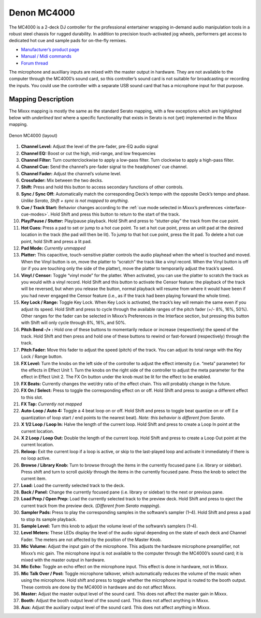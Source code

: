 Denon MC4000
============

The MC4000 is a 2-deck DJ controller for the professional entertainer
wrapping in-demand audio manipulation tools in a robust steel chassis
for rugged durability. In addition to precision touch-activated jog
wheels, performers get access to dedicated hot cue and sample pads for
on-the-fly remixes.

-  `Manufacturer’s product page <http://denondj.com/products/view/mc4000>`__
-  `Manual / Midi commands <http://b06ba727c886717f9577-fff53f927840131da4fecbedd819996a.r74.cf2.rackcdn.com//1444/documents/MC4000%20-%20User%20Guide%20-%20v1.2_00.pdf>`__
-  `Forum thread <https://www.mixxx.org/forums/viewtopic.php?f=7&t=7443>`__

The microphone and auxilliary inputs are mixed with the master output in
hardware. They are not available to the computer through the MC4000’s
sound card, so this controller’s sound card is not suitable for
broadcasting or recording the inputs. You could use the controller with
a separate USB sound card that has a microphone input for that purpose.

.. versionadded:: 2.1

Mapping Description
-------------------

The Mixxx mapping is mostly the same as the standard Serato mapping,
with a few exceptions which are highlighted below with *underlined text*
where a specific functionality that exists in Serato is not (yet) implemented in the Mixxx mapping.

.. figure:: ../../_static/controllers/denon_mc4000_layout.svg
   :align: center
   :width: 100%
   :figwidth: 100%
   :alt: Denon MC4000 (layout)
   :figclass: pretty-figures

   Denon MC4000 (layout)


1. **Channel Level:** Adjust the level of the pre-fader, pre-EQ audio signal
2. **Channel EQ:** Boost or cut the high, mid-range, and low frequencies
3. **Channel Filter:** Turn counterclockwise to apply a low-pass filter.
   Turn clockwise to apply a high-pass filter.
4. **Channel Cue:** Send the channel’s pre-fader signal to the headphones’ cue channel.
5. **Channel Fader:** Adjust the channel’s volume level.
6. **Crossfader:** Mix between the two decks.
7. **Shift:** Press and hold this button to access secondary functions of other controls.
8. **Sync / Sync Off:** Automatically match the corresponding Deck’s tempo with the opposite Deck’s tempo and phase.
   *Unlike Serato, Shift + sync is not mapped to anything.*
9. **Cue / Track Start:** Behavior changes according to the :ref:`cue mode selected in Mixxx’s preferences <interface-cue-modes>`.
   Hold Shift and press this button to return to the start of the track.
10. **Play/Pause / Stutter:** Play/pause playback. Hold Shift and press to “stutter-play” the track from the cue point.
11. **Hot Cues:** Press a pad to set or jump to a hot cue point.
    To set a hot cue point, press an unlit pad at the desired location in the track (the pad will then be lit).
    To jump to that hot cue point, press the lit pad.
    To delete a hot cue point, hold Shift and press a lit pad.
12. **Pad Mode:** *Currently unmapped*
13. **Platter:** This capacitive, touch-sensitive platter controls the audio playhead when the wheel is touched and moved.
    When the Vinyl button is on, move the platter to “scratch” the track like a vinyl record.
    When the Vinyl button is off (or if you are touching only the side of the platter), move the platter to temporarily adjust the track’s speed.
14. **Vinyl / Censor:** Toggle “vinyl mode” for the platter.
    When activated, you can use the platter to scratch the track as you would with a vinyl record.
    Hold Shift and this button to activate the Censor feature: the playback
    of the track will be reversed, but when you release the button, normal
    playback will resume from where it would have been if you had never
    engaged the Censor feature (i.e., as if the track had been playing
    forward the whole time).
15. **Key Lock / Range:** Toggle Key Lock.
    When Key Lock is activated, the track’s key will remain the same even if you adjust its speed.
    Hold Shift and press to cycle through the available ranges of the pitch fader (+/- 8%, 16%, 50%). Other ranges for the fader can be selected in Mixxx’s Preferences in the Interface section, but pressing this button with Shift will only cycle through 8%, 16%, and 50%.
16. **Pitch Bend -/+ :** Hold one of these buttons to momentarily reduce or increase (respectively) the speed of the track.
    Hold Shift and then press and hold one of these buttons to rewind or fast-forward (respectively) through the track.
17. **Pitch Fader:** Move this fader to adjust the speed (pitch) of the track.
    You can adjust its total range with the Key Lock / Range button.
18. **FX Level:** Turn the knobs on the left side of the controller to adjust the effect intensity (i.e. “meta” parameter) for the effects in Effect Unit 1.
    Turn the knobs on the right side of the controller to adjust the meta parameter for the effect in Effect Unit 2.
    The FX On button under the knob must be lit for the effect to be enabled.
19. **FX Beats:** Currently changes the wet/dry ratio of the effect chain.
    This will probably change in the future.
20. **FX On / Select:** Press to toggle the corresponding effect on or off.
    Hold Shift and press to assign a different effect to this slot.
21. **FX Tap:** *Currently not mapped*
22. **Auto-Loop / Auto 4:** Toggle a 4 beat loop on or off.
    Hold Shift and press to toggle beat quantize on or off (I.e quantization of loop start / end points to the nearest beat).
    *Note: this behavior is different from Serato*.
23. **X 1/2 Loop / Loop In:** Halve the length of the current loop.
    Hold Shift and press to create a Loop In point at the current location.
24. **X 2 Loop / Loop Out:** Double the length of the current loop.
    Hold Shift and press to create a Loop Out point at the current location.
25. **Reloop:** Exit the current loop if a loop is active, or skip to the last-played loop and activate it immediately if there is no loop active.
26. **Browse / Library Knob:** Turn to browse through the items in the currently focused pane (i.e. library or sidebar).
    Press shift and turn to scroll *quickly* through the items in the currently focused pane.
    Press the knob to select the current item.
27. **Load:** Load the currently selected track to the deck.
28. **Back / Panel:** Change the currently focused pane (i.e. library or sidebar) to the next or previous pane.
29. **Load Prep / Open Prep:** Load the currently selected track to the preview deck.
    Hold Shift and press to eject the current track from the preview deck.
    (*Different from Serato mapping*).
30. **Sampler Pads:** Press to play the corresponding samples in the software’s sampler (1–4).
    Hold Shift and press a pad to stop its sample playback.
31. **Sample Level:** Turn this knob to adjust the volume level of the software’s samplers (1–4).
32. **Level Meters:** These LEDs display the level of the audio signal depending on the state of each deck and Channel Fader.
    The meters are not affected by the position of the Master Knob.
33. **Mic Volume:** Adjust the input gain of the microphone.
    This adjusts the hardware microphone preamplifier, not Mixxx’s mic gain.
    The microphone input is not available to the computer through the MC4000’s sound card; it is mixed with the master output in hardware.
34. **Mic Echo:** Toggle an echo effect on the microphone input. This effect is done in hardware, not in Mixxx.
35. **Mic Talk Over / Post:** Toggle microphone talkover, which automatically reduces the volume of the music when using the microphone.
    Hold shift and press to toggle whether the microphone input is routed to the booth output.
    These controls are done by the MC4000 in hardware and do not affect Mixxx.
36. **Master:** Adjust the master output level of the sound card. This does not affect the master gain in Mixxx.
37. **Booth:** Adjust the booth output level of the sound card. This does not affect anything in Mixxx.
38. **Aux:** Adjust the auxiliary output level of the sound card. This does not affect anything in Mixxx.
